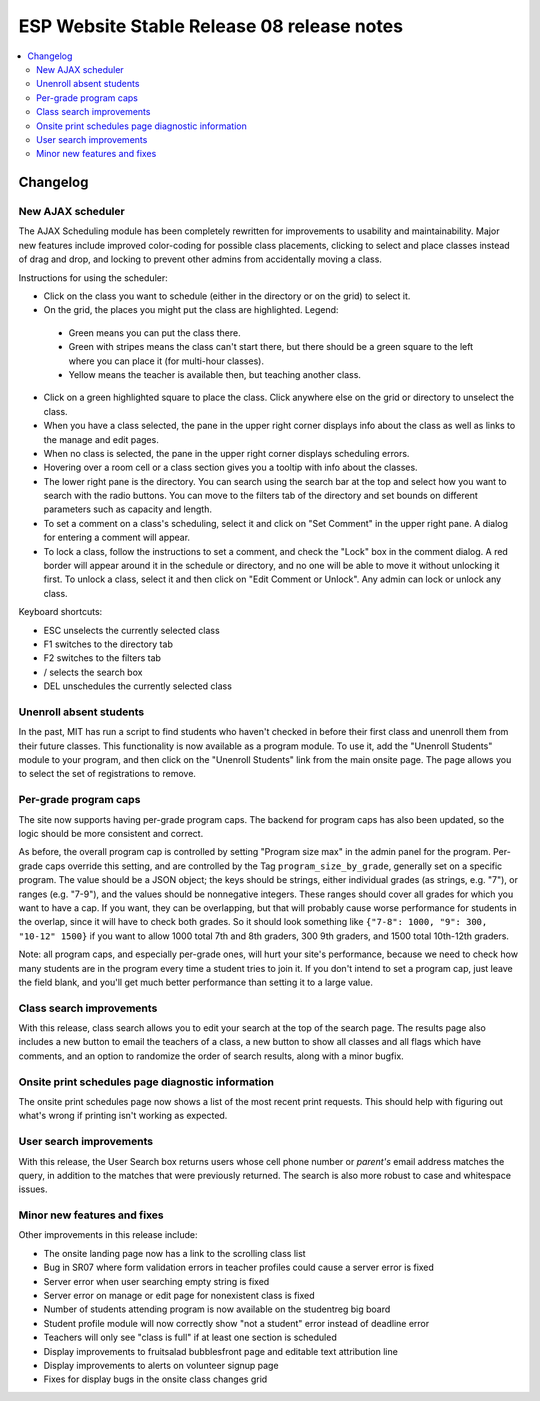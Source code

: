 ============================================
 ESP Website Stable Release 08 release notes
============================================

.. contents:: :local:

Changelog
=========

New AJAX scheduler
~~~~~~~~~~~~~~~~~~

The AJAX Scheduling module has been completely rewritten for improvements to usability and maintainability. Major new features include improved color-coding for possible class placements, clicking to select and place classes instead of drag and drop, and locking to prevent other admins from accidentally moving a class.

Instructions for using the scheduler:

- Click on the class you want to schedule (either in the directory or on the grid) to select it.
- On the grid, the places you might put the class are highlighted. Legend:
 - Green means you can put the class there.
 - Green with stripes means the class can't start there, but there should be a green square to the left where you can place it (for multi-hour classes).
 - Yellow means the teacher is available then, but teaching another class.
- Click on a green highlighted square to place the class. Click anywhere else on the grid or directory to unselect the class.
- When you have a class selected, the pane in the upper right corner displays info about the class as well as links to the manage and edit pages.
- When no class is selected, the pane in the upper right corner displays scheduling errors.
- Hovering over a room cell or a class section gives you a tooltip with info about the classes.
- The lower right pane is the directory. You can search using the search bar at the top and select how you want to search with the radio buttons. You can move to the filters tab of the directory and set bounds on different parameters such as capacity and length.
- To set a comment on a class's scheduling, select it and click on "Set Comment" in the upper right pane. A dialog for entering a comment will appear.
- To lock a class, follow the instructions to set a comment, and check the "Lock" box in the comment dialog. A red border will appear around it in the schedule or directory, and no one will be able to move it without unlocking it first. To unlock a class, select it and then click on "Edit Comment or Unlock". Any admin can lock or unlock any class.

Keyboard shortcuts:

- ESC unselects the currently selected class
- F1 switches to the directory tab
- F2 switches to the filters tab
- / selects the search box
- DEL unschedules the currently selected class

Unenroll absent students
~~~~~~~~~~~~~~~~~~~~~~~~

In the past, MIT has run a script to find students who haven't checked in before their first class and unenroll them from their future classes. This functionality is now available as a program module. To use it, add the "Unenroll Students" module to your program, and then click on the "Unenroll Students" link from the main onsite page. The page allows you to select the set of registrations to remove.

Per-grade program caps
~~~~~~~~~~~~~~~~~~~~~~

The site now supports having per-grade program caps.  The backend for program caps has also been updated, so the logic should be more consistent and correct.

As before, the overall program cap is controlled by setting "Program size max" in the admin panel for the program.  Per-grade caps override this setting, and are controlled by the Tag ``program_size_by_grade``, generally set on a specific program.  The value should be a JSON object; the keys should be strings, either individual grades (as strings, e.g. "7"), or ranges (e.g. "7-9"), and the values should be nonnegative integers.  These ranges should cover all grades for which you want to have a cap.  If you want, they can be overlapping, but that will probably cause worse performance for students in the overlap, since it will have to check both grades.  So it should look something like ``{"7-8": 1000, "9": 300, "10-12" 1500}`` if you want to allow 1000 total 7th and 8th graders, 300 9th graders, and 1500 total 10th-12th graders.

Note: all program caps, and especially per-grade ones, will hurt your site's performance, because we need to check how many students are in the program every time a student tries to join it.  If you don't intend to set a program cap, just leave the field blank, and you'll get much better performance than setting it to a large value.

Class search improvements
~~~~~~~~~~~~~~~~~~~~~~~~~
With this release, class search allows you to edit your search at the top of the search page.  The results page also includes a new button to email the teachers of a class, a new button to show all classes and all flags which have comments, and an option to randomize the order of search results, along with a minor bugfix.

Onsite print schedules page diagnostic information
~~~~~~~~~~~~~~~~~~~~~~~~~~~~~~~~~~~~~~~~~~~~~~~~~~

The onsite print schedules page now shows a list of the most recent print requests. This should help with figuring out what's wrong if printing isn't working as expected.

User search improvements
~~~~~~~~~~~~~~~~~~~~~~~~
With this release, the User Search box returns users whose cell phone number or
*parent's* email address matches the query, in addition to the matches that were
previously returned. The search is also more robust to case and whitespace issues.

Minor new features and fixes
~~~~~~~~~~~~~~~~~~~~~~~~~~~~

Other improvements in this release include:

- The onsite landing page now has a link to the scrolling class list

- Bug in SR07 where form validation errors in teacher profiles could cause a server error is fixed

- Server error when user searching empty string is fixed

- Server error on manage or edit page for nonexistent class is fixed

- Number of students attending program is now available on the studentreg big board

- Student profile module will now correctly show "not a student" error instead of deadline error

- Teachers will only see "class is full" if at least one section is scheduled

- Display improvements to fruitsalad bubblesfront page and editable text attribution line

- Display improvements to alerts on volunteer signup page

- Fixes for display bugs in the onsite class changes grid
